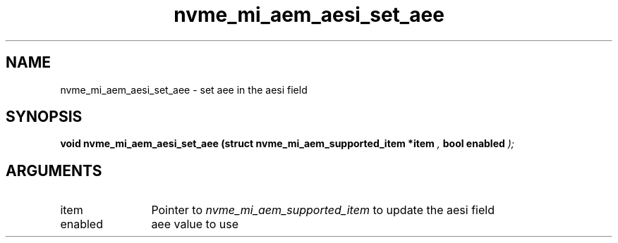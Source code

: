 .TH "nvme_mi_aem_aesi_set_aee" 9 "nvme_mi_aem_aesi_set_aee" "July 2025" "libnvme API manual" LINUX
.SH NAME
nvme_mi_aem_aesi_set_aee \- set aee in the aesi field
.SH SYNOPSIS
.B "void" nvme_mi_aem_aesi_set_aee
.BI "(struct nvme_mi_aem_supported_item *item "  ","
.BI "bool enabled "  ");"
.SH ARGUMENTS
.IP "item" 12
Pointer to \fInvme_mi_aem_supported_item\fP to update the aesi field
.IP "enabled" 12
aee value to use
